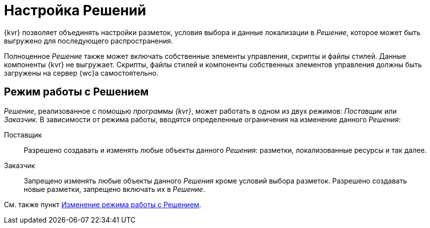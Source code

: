 = Настройка Решений

{kvr} позволяет объединять настройки разметок, условия выбора и данные локализации в _Решение_, которое может быть выгружено для последующего распространения.

Полноценное _Решение_ также может включать собственные элементы управления, скрипты и файлы стилей. Данные компоненты {kvr} не выгружает. Скрипты, файлы стилей и компоненты собственных элементов управления должны быть загружены на сервер {wc}а самостоятельно.

[#two-modes]
== Режим работы с Решением

_Решение_, реализованное с помощью _программы {kvr}_, может работать в одном из двух режимов: _Поставщик_ или _Заказчик_. В зависимости от режима работы, вводятся определенные ограничения на изменение данного _Решения_:

Поставщик:: Разрешено создавать и изменять любые объекты данного _Решения_: разметки, локализованные ресурсы и так далее.
Заказчик:: Запрещено изменять любые объекты данного _Решения_ кроме условий выбора разметок. Разрешено создавать новые разметки, запрещено включать их в _Решение_.

См. также пункт xref:solutions-change-mode.adoc[Изменение режима работы с Решением].
